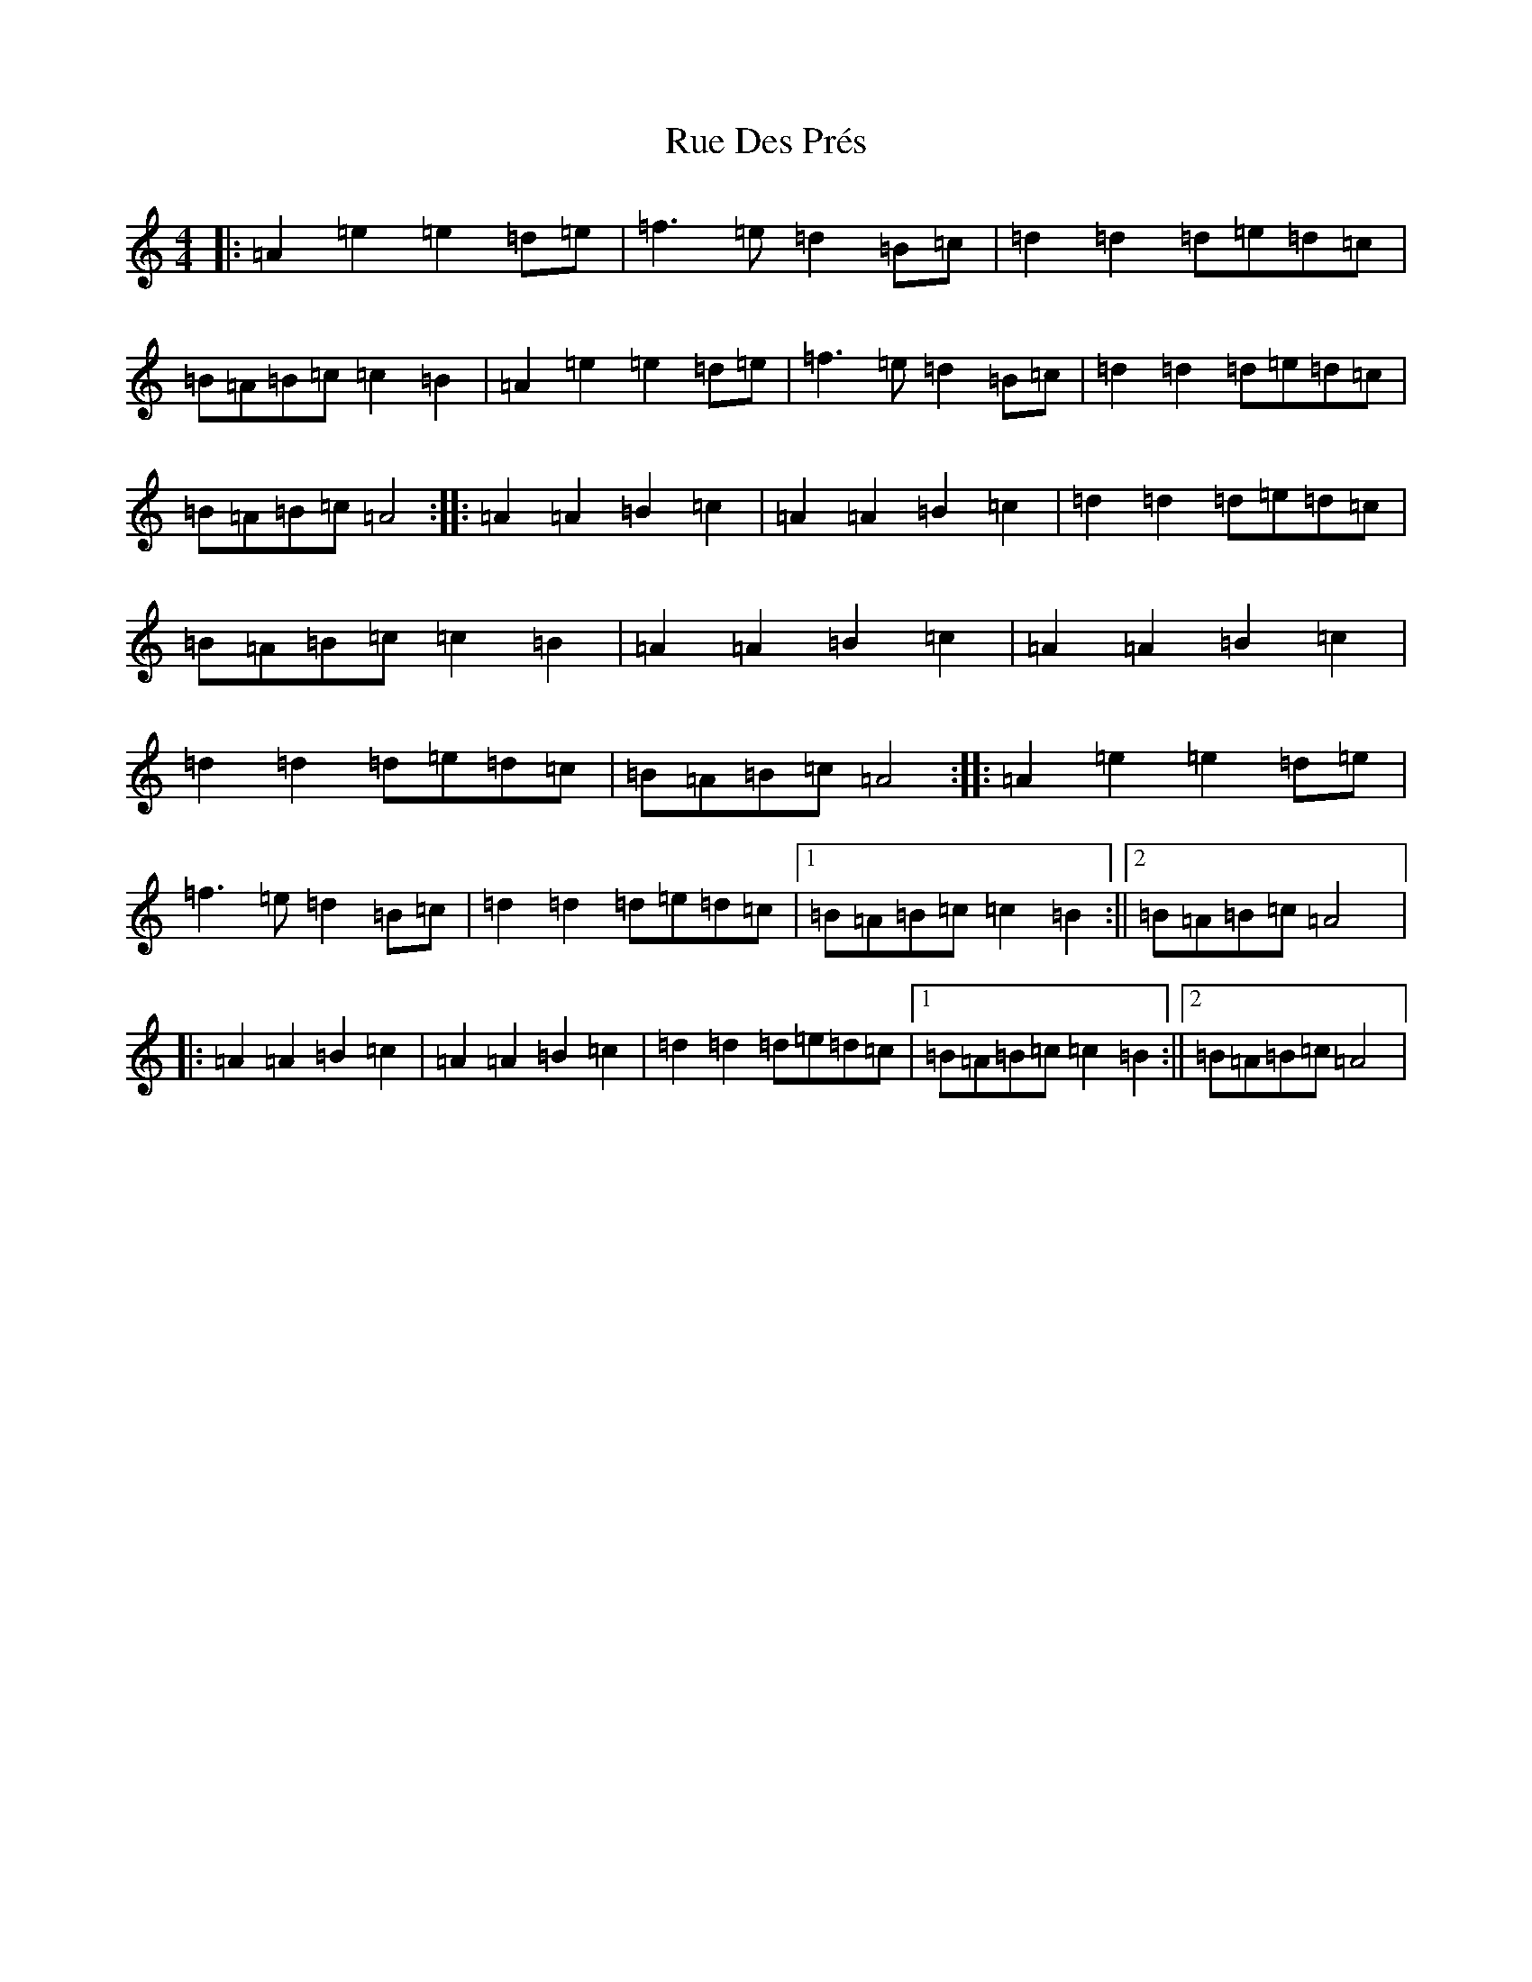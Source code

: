 X: 22781
T: Rue Des Prés
S: https://thesession.org/tunes/18902#setting37053
Z: G Major
R: barndance
M: 4/4
L: 1/8
K: C Major
|:=A2=e2=e2=d=e|=f3=e=d2=B=c|=d2=d2=d=e=d=c|=B=A=B=c=c2=B2|=A2=e2=e2=d=e|=f3=e=d2=B=c|=d2=d2=d=e=d=c|=B=A=B=c=A4:||:=A2=A2=B2=c2|=A2=A2=B2=c2|=d2=d2=d=e=d=c|=B=A=B=c=c2=B2|=A2=A2=B2=c2|=A2=A2=B2=c2|=d2=d2=d=e=d=c|=B=A=B=c=A4:||:=A2=e2=e2=d=e|=f3=e=d2=B=c|=d2=d2=d=e=d=c|1=B=A=B=c=c2=B2:||2=B=A=B=c=A4|:=A2=A2=B2=c2|=A2=A2=B2=c2|=d2=d2=d=e=d=c|1=B=A=B=c=c2=B2:||2=B=A=B=c=A4|